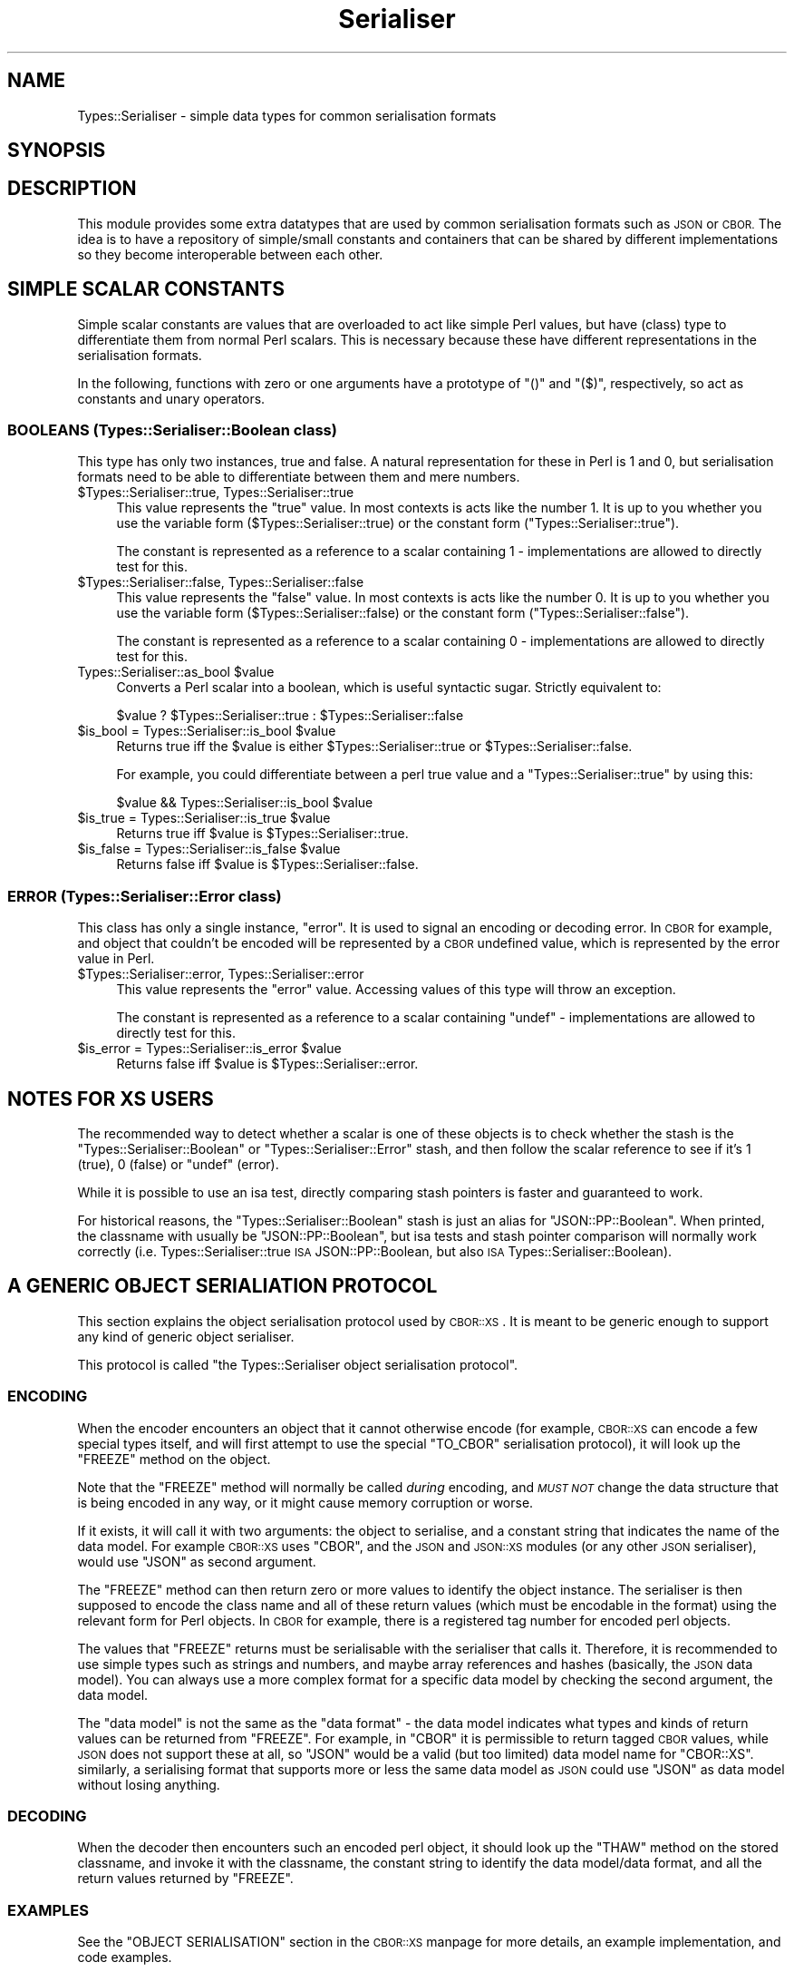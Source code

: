 .\" Automatically generated by Pod::Man 4.14 (Pod::Simple 3.40)
.\"
.\" Standard preamble:
.\" ========================================================================
.de Sp \" Vertical space (when we can't use .PP)
.if t .sp .5v
.if n .sp
..
.de Vb \" Begin verbatim text
.ft CW
.nf
.ne \\$1
..
.de Ve \" End verbatim text
.ft R
.fi
..
.\" Set up some character translations and predefined strings.  \*(-- will
.\" give an unbreakable dash, \*(PI will give pi, \*(L" will give a left
.\" double quote, and \*(R" will give a right double quote.  \*(C+ will
.\" give a nicer C++.  Capital omega is used to do unbreakable dashes and
.\" therefore won't be available.  \*(C` and \*(C' expand to `' in nroff,
.\" nothing in troff, for use with C<>.
.tr \(*W-
.ds C+ C\v'-.1v'\h'-1p'\s-2+\h'-1p'+\s0\v'.1v'\h'-1p'
.ie n \{\
.    ds -- \(*W-
.    ds PI pi
.    if (\n(.H=4u)&(1m=24u) .ds -- \(*W\h'-12u'\(*W\h'-12u'-\" diablo 10 pitch
.    if (\n(.H=4u)&(1m=20u) .ds -- \(*W\h'-12u'\(*W\h'-8u'-\"  diablo 12 pitch
.    ds L" ""
.    ds R" ""
.    ds C` ""
.    ds C' ""
'br\}
.el\{\
.    ds -- \|\(em\|
.    ds PI \(*p
.    ds L" ``
.    ds R" ''
.    ds C`
.    ds C'
'br\}
.\"
.\" Escape single quotes in literal strings from groff's Unicode transform.
.ie \n(.g .ds Aq \(aq
.el       .ds Aq '
.\"
.\" If the F register is >0, we'll generate index entries on stderr for
.\" titles (.TH), headers (.SH), subsections (.SS), items (.Ip), and index
.\" entries marked with X<> in POD.  Of course, you'll have to process the
.\" output yourself in some meaningful fashion.
.\"
.\" Avoid warning from groff about undefined register 'F'.
.de IX
..
.nr rF 0
.if \n(.g .if rF .nr rF 1
.if (\n(rF:(\n(.g==0)) \{\
.    if \nF \{\
.        de IX
.        tm Index:\\$1\t\\n%\t"\\$2"
..
.        if !\nF==2 \{\
.            nr % 0
.            nr F 2
.        \}
.    \}
.\}
.rr rF
.\" ========================================================================
.\"
.IX Title "Serialiser 3"
.TH Serialiser 3 "2020-12-01" "perl v5.32.1" "User Contributed Perl Documentation"
.\" For nroff, turn off justification.  Always turn off hyphenation; it makes
.\" way too many mistakes in technical documents.
.if n .ad l
.nh
.SH "NAME"
Types::Serialiser \- simple data types for common serialisation formats
.SH "SYNOPSIS"
.IX Header "SYNOPSIS"
.SH "DESCRIPTION"
.IX Header "DESCRIPTION"
This module provides some extra datatypes that are used by common
serialisation formats such as \s-1JSON\s0 or \s-1CBOR.\s0 The idea is to have a
repository of simple/small constants and containers that can be shared by
different implementations so they become interoperable between each other.
.SH "SIMPLE SCALAR CONSTANTS"
.IX Header "SIMPLE SCALAR CONSTANTS"
Simple scalar constants are values that are overloaded to act like simple
Perl values, but have (class) type to differentiate them from normal Perl
scalars. This is necessary because these have different representations in
the serialisation formats.
.PP
In the following, functions with zero or one arguments have a prototype of
\&\f(CW\*(C`()\*(C'\fR and \f(CW\*(C`($)\*(C'\fR, respectively, so act as constants and unary operators.
.SS "\s-1BOOLEANS\s0 (Types::Serialiser::Boolean class)"
.IX Subsection "BOOLEANS (Types::Serialiser::Boolean class)"
This type has only two instances, true and false. A natural representation
for these in Perl is \f(CW1\fR and \f(CW0\fR, but serialisation formats need to be
able to differentiate between them and mere numbers.
.ie n .IP "$Types::Serialiser::true, Types::Serialiser::true" 4
.el .IP "\f(CW$Types::Serialiser::true\fR, Types::Serialiser::true" 4
.IX Item "$Types::Serialiser::true, Types::Serialiser::true"
This value represents the \*(L"true\*(R" value. In most contexts is acts like
the number \f(CW1\fR. It is up to you whether you use the variable form
(\f(CW$Types::Serialiser::true\fR) or the constant form (\f(CW\*(C`Types::Serialiser::true\*(C'\fR).
.Sp
The constant is represented as a reference to a scalar containing \f(CW1\fR \-
implementations are allowed to directly test for this.
.ie n .IP "$Types::Serialiser::false, Types::Serialiser::false" 4
.el .IP "\f(CW$Types::Serialiser::false\fR, Types::Serialiser::false" 4
.IX Item "$Types::Serialiser::false, Types::Serialiser::false"
This value represents the \*(L"false\*(R" value. In most contexts is acts like
the number \f(CW0\fR. It is up to you whether you use the variable form
(\f(CW$Types::Serialiser::false\fR) or the constant form (\f(CW\*(C`Types::Serialiser::false\*(C'\fR).
.Sp
The constant is represented as a reference to a scalar containing \f(CW0\fR \-
implementations are allowed to directly test for this.
.ie n .IP "Types::Serialiser::as_bool $value" 4
.el .IP "Types::Serialiser::as_bool \f(CW$value\fR" 4
.IX Item "Types::Serialiser::as_bool $value"
Converts a Perl scalar into a boolean, which is useful syntactic
sugar. Strictly equivalent to:
.Sp
.Vb 1
\&   $value ? $Types::Serialiser::true : $Types::Serialiser::false
.Ve
.ie n .IP "$is_bool = Types::Serialiser::is_bool $value" 4
.el .IP "\f(CW$is_bool\fR = Types::Serialiser::is_bool \f(CW$value\fR" 4
.IX Item "$is_bool = Types::Serialiser::is_bool $value"
Returns true iff the \f(CW$value\fR is either \f(CW$Types::Serialiser::true\fR or
\&\f(CW$Types::Serialiser::false\fR.
.Sp
For example, you could differentiate between a perl true value and a
\&\f(CW\*(C`Types::Serialiser::true\*(C'\fR by using this:
.Sp
.Vb 1
\&   $value && Types::Serialiser::is_bool $value
.Ve
.ie n .IP "$is_true = Types::Serialiser::is_true $value" 4
.el .IP "\f(CW$is_true\fR = Types::Serialiser::is_true \f(CW$value\fR" 4
.IX Item "$is_true = Types::Serialiser::is_true $value"
Returns true iff \f(CW$value\fR is \f(CW$Types::Serialiser::true\fR.
.ie n .IP "$is_false = Types::Serialiser::is_false $value" 4
.el .IP "\f(CW$is_false\fR = Types::Serialiser::is_false \f(CW$value\fR" 4
.IX Item "$is_false = Types::Serialiser::is_false $value"
Returns false iff \f(CW$value\fR is \f(CW$Types::Serialiser::false\fR.
.SS "\s-1ERROR\s0 (Types::Serialiser::Error class)"
.IX Subsection "ERROR (Types::Serialiser::Error class)"
This class has only a single instance, \f(CW\*(C`error\*(C'\fR. It is used to signal
an encoding or decoding error. In \s-1CBOR\s0 for example, and object that
couldn't be encoded will be represented by a \s-1CBOR\s0 undefined value, which
is represented by the error value in Perl.
.ie n .IP "$Types::Serialiser::error, Types::Serialiser::error" 4
.el .IP "\f(CW$Types::Serialiser::error\fR, Types::Serialiser::error" 4
.IX Item "$Types::Serialiser::error, Types::Serialiser::error"
This value represents the \*(L"error\*(R" value. Accessing values of this type
will throw an exception.
.Sp
The constant is represented as a reference to a scalar containing \f(CW\*(C`undef\*(C'\fR
\&\- implementations are allowed to directly test for this.
.ie n .IP "$is_error = Types::Serialiser::is_error $value" 4
.el .IP "\f(CW$is_error\fR = Types::Serialiser::is_error \f(CW$value\fR" 4
.IX Item "$is_error = Types::Serialiser::is_error $value"
Returns false iff \f(CW$value\fR is \f(CW$Types::Serialiser::error\fR.
.SH "NOTES FOR XS USERS"
.IX Header "NOTES FOR XS USERS"
The recommended way to detect whether a scalar is one of these objects
is to check whether the stash is the \f(CW\*(C`Types::Serialiser::Boolean\*(C'\fR or
\&\f(CW\*(C`Types::Serialiser::Error\*(C'\fR stash, and then follow the scalar reference to
see if it's \f(CW1\fR (true), \f(CW0\fR (false) or \f(CW\*(C`undef\*(C'\fR (error).
.PP
While it is possible to use an isa test, directly comparing stash pointers
is faster and guaranteed to work.
.PP
For historical reasons, the \f(CW\*(C`Types::Serialiser::Boolean\*(C'\fR stash is
just an alias for \f(CW\*(C`JSON::PP::Boolean\*(C'\fR. When printed, the classname
with usually be \f(CW\*(C`JSON::PP::Boolean\*(C'\fR, but isa tests and stash pointer
comparison will normally work correctly (i.e. Types::Serialiser::true \s-1ISA\s0
JSON::PP::Boolean, but also \s-1ISA\s0 Types::Serialiser::Boolean).
.SH "A GENERIC OBJECT SERIALIATION PROTOCOL"
.IX Header "A GENERIC OBJECT SERIALIATION PROTOCOL"
This section explains the object serialisation protocol used by
\&\s-1CBOR::XS\s0. It is meant to be generic enough to support any kind of
generic object serialiser.
.PP
This protocol is called \*(L"the Types::Serialiser object serialisation
protocol\*(R".
.SS "\s-1ENCODING\s0"
.IX Subsection "ENCODING"
When the encoder encounters an object that it cannot otherwise encode (for
example, \s-1CBOR::XS\s0 can encode a few special types itself, and will first
attempt to use the special \f(CW\*(C`TO_CBOR\*(C'\fR serialisation protocol), it will
look up the \f(CW\*(C`FREEZE\*(C'\fR method on the object.
.PP
Note that the \f(CW\*(C`FREEZE\*(C'\fR method will normally be called \fIduring\fR encoding,
and \fI\s-1MUST NOT\s0\fR change the data structure that is being encoded in any
way, or it might cause memory corruption or worse.
.PP
If it exists, it will call it with two arguments: the object to serialise,
and a constant string that indicates the name of the data model. For
example \s-1CBOR::XS\s0 uses \f(CW\*(C`CBOR\*(C'\fR, and the \s-1JSON\s0 and \s-1JSON::XS\s0 modules
(or any other \s-1JSON\s0 serialiser), would use \f(CW\*(C`JSON\*(C'\fR as second argument.
.PP
The \f(CW\*(C`FREEZE\*(C'\fR method can then return zero or more values to identify the
object instance. The serialiser is then supposed to encode the class name
and all of these return values (which must be encodable in the format)
using the relevant form for Perl objects. In \s-1CBOR\s0 for example, there is a
registered tag number for encoded perl objects.
.PP
The values that \f(CW\*(C`FREEZE\*(C'\fR returns must be serialisable with the serialiser
that calls it. Therefore, it is recommended to use simple types such as
strings and numbers, and maybe array references and hashes (basically, the
\&\s-1JSON\s0 data model). You can always use a more complex format for a specific
data model by checking the second argument, the data model.
.PP
The \*(L"data model\*(R" is not the same as the \*(L"data format\*(R" \- the data model
indicates what types and kinds of return values can be returned from
\&\f(CW\*(C`FREEZE\*(C'\fR. For example, in \f(CW\*(C`CBOR\*(C'\fR it is permissible to return tagged \s-1CBOR\s0
values, while \s-1JSON\s0 does not support these at all, so \f(CW\*(C`JSON\*(C'\fR would be a
valid (but too limited) data model name for \f(CW\*(C`CBOR::XS\*(C'\fR. similarly, a
serialising format that supports more or less the same data model as \s-1JSON\s0
could use \f(CW\*(C`JSON\*(C'\fR as data model without losing anything.
.SS "\s-1DECODING\s0"
.IX Subsection "DECODING"
When the decoder then encounters such an encoded perl object, it should
look up the \f(CW\*(C`THAW\*(C'\fR method on the stored classname, and invoke it with the
classname, the constant string to identify the data model/data format, and
all the return values returned by \f(CW\*(C`FREEZE\*(C'\fR.
.SS "\s-1EXAMPLES\s0"
.IX Subsection "EXAMPLES"
See the \f(CW\*(C`OBJECT SERIALISATION\*(C'\fR section in the \s-1CBOR::XS\s0 manpage for
more details, an example implementation, and code examples.
.PP
Here is an example \f(CW\*(C`FREEZE\*(C'\fR/\f(CW\*(C`THAW\*(C'\fR method pair:
.PP
.Vb 2
\&   sub My::Object::FREEZE {
\&      my ($self, $model) = @_;
\&
\&      ($self\->{type}, $self\->{id}, $self\->{variant})
\&   }
\&
\&   sub My::Object::THAW {
\&      my ($class, $model, $type, $id, $variant) = @_;
\&
\&      $class\->new (type => $type, id => $id, variant => $variant)
\&   }
.Ve
.SH "BUGS"
.IX Header "BUGS"
The use of overload makes this module much heavier than it should be
(on my system, this module: 4kB \s-1RSS,\s0 overload: 260kB \s-1RSS\s0).
.SH "SEE ALSO"
.IX Header "SEE ALSO"
Currently, \s-1JSON::XS\s0 and \s-1CBOR::XS\s0 use these types.
.SH "AUTHOR"
.IX Header "AUTHOR"
.Vb 2
\& Marc Lehmann <schmorp@schmorp.de>
\& http://home.schmorp.de/
.Ve
